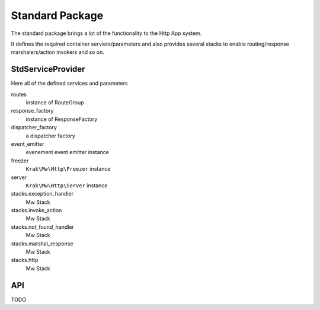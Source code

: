 Standard Package
================

The standard package brings a lot of the functionality to the Http App system.

It defines the required container serviers/parameters and also provides several stacks to enable routing/response marshalers/action invokers and so on.

StdServiceProvider
~~~~~~~~~~~~~~~~~~

Here all of the defined services and parameters

routes
    instance of RouteGroup
response_factory
    instance of ResponseFactory
dispatcher_factory
    a dispatcher factory
event_emitter
    evenement event emitter instance
freezer
    ``Krak\Mw\Http\Freezer`` instance
server
    ``Krak\Mw\Http\Server`` instance
stacks.exception_handler
    Mw Stack
stacks.invoke_action
    Mw Stack
stacks.not_found_handler
    Mw Stack
stacks.marshal_response
    Mw Stack
stacks.http
    Mw Stack

API
~~~

TODO
